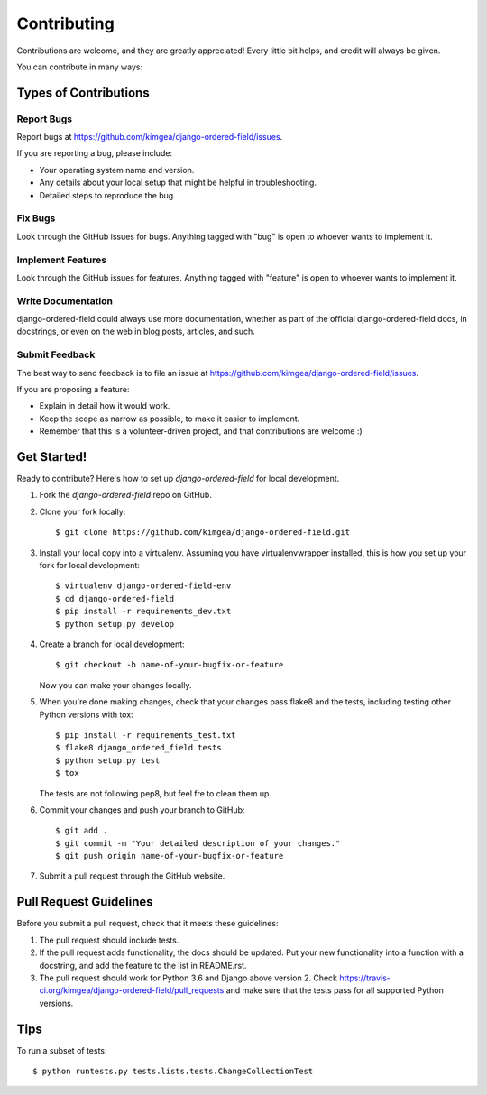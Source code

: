 ============
Contributing
============

Contributions are welcome, and they are greatly appreciated! Every
little bit helps, and credit will always be given.

You can contribute in many ways:

Types of Contributions
----------------------

Report Bugs
~~~~~~~~~~~

Report bugs at https://github.com/kimgea/django-ordered-field/issues.

If you are reporting a bug, please include:

* Your operating system name and version.
* Any details about your local setup that might be helpful in troubleshooting.
* Detailed steps to reproduce the bug.

Fix Bugs
~~~~~~~~

Look through the GitHub issues for bugs. Anything tagged with "bug"
is open to whoever wants to implement it.

Implement Features
~~~~~~~~~~~~~~~~~~

Look through the GitHub issues for features. Anything tagged with "feature"
is open to whoever wants to implement it.

Write Documentation
~~~~~~~~~~~~~~~~~~~

django-ordered-field could always use more documentation, whether as part of the
official django-ordered-field docs, in docstrings, or even on the web in blog posts,
articles, and such.

Submit Feedback
~~~~~~~~~~~~~~~

The best way to send feedback is to file an issue at https://github.com/kimgea/django-ordered-field/issues.

If you are proposing a feature:

* Explain in detail how it would work.
* Keep the scope as narrow as possible, to make it easier to implement.
* Remember that this is a volunteer-driven project, and that contributions
  are welcome :)

Get Started!
------------

Ready to contribute? Here's how to set up `django-ordered-field` for local development.

1. Fork the `django-ordered-field` repo on GitHub.
2. Clone your fork locally::

    $ git clone https://github.com/kimgea/django-ordered-field.git

3. Install your local copy into a virtualenv. Assuming you have virtualenvwrapper installed, this is how you set up your fork for local development::

    $ virtualenv django-ordered-field-env
    $ cd django-ordered-field
    $ pip install -r requirements_dev.txt
    $ python setup.py develop
4. Create a branch for local development::

    $ git checkout -b name-of-your-bugfix-or-feature

   Now you can make your changes locally.

5. When you're done making changes, check that your changes pass flake8 and the
   tests, including testing other Python versions with tox::

        $ pip install -r requirements_test.txt
        $ flake8 django_ordered_field tests
        $ python setup.py test
        $ tox

   The tests are not following pep8, but feel fre to clean them up.

6. Commit your changes and push your branch to GitHub::

    $ git add .
    $ git commit -m "Your detailed description of your changes."
    $ git push origin name-of-your-bugfix-or-feature

7. Submit a pull request through the GitHub website.

Pull Request Guidelines
-----------------------

Before you submit a pull request, check that it meets these guidelines:

1. The pull request should include tests.
2. If the pull request adds functionality, the docs should be updated. Put
   your new functionality into a function with a docstring, and add the
   feature to the list in README.rst.
3. The pull request should work for Python 3.6 and Django above version 2. Check
   https://travis-ci.org/kimgea/django-ordered-field/pull_requests
   and make sure that the tests pass for all supported Python versions.

Tips
----

To run a subset of tests::

    $ python runtests.py tests.lists.tests.ChangeCollectionTest

